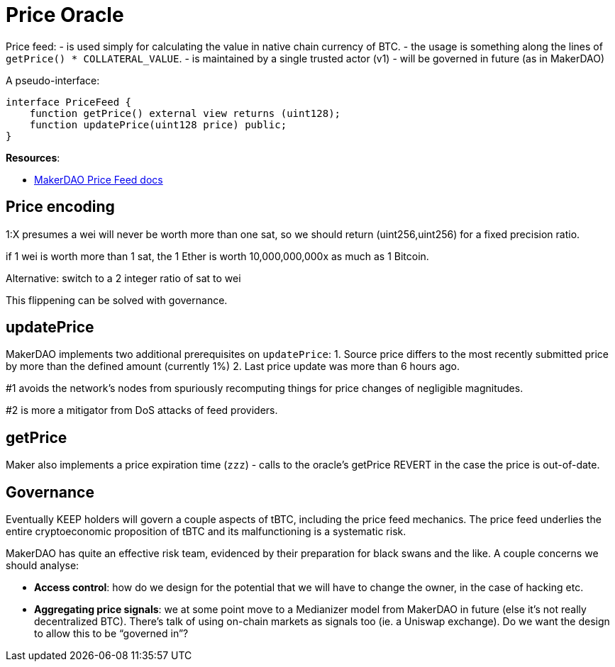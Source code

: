 [#price-oracle]
= Price Oracle


Price feed: 
- is used simply for calculating the value in native chain currency of BTC. 
- the usage is something along the lines of `+getPrice() * COLLATERAL_VALUE+`. 
- is maintained by a single trusted actor (v1) 
- will be governed in future (as in MakerDAO)

A pseudo-interface:

[source,solidity]
----
interface PriceFeed {
    function getPrice() external view returns (uint128);
    function updatePrice(uint128 price) public;
}
----

*Resources*:

* https://developer.makerdao.com/feeds/[MakerDAO Price Feed docs]

== Price encoding

1:X presumes a wei will never be worth more than one sat, so we should return (uint256,uint256) for a fixed precision ratio.

if 1 wei is worth more than 1 sat, the 1 Ether is worth 10,000,000,000x as much as 1 Bitcoin.

Alternative: switch to a 2 integer ratio of sat to wei

This flippening can be solved with governance.


== updatePrice

MakerDAO implements two additional prerequisites on `+updatePrice+`: 
1. Source price differs to the most recently submitted price by more than the defined amount (currently 1%) 
2. Last price update was more than 6 hours ago.

#1 avoids the network’s nodes from spuriously recomputing things for
price changes of negligible magnitudes.

#2 is more a mitigator from DoS attacks of feed providers.

== getPrice

Maker also implements a price expiration time (`zzz`) - calls to the oracle's getPrice REVERT in the case the price is out-of-date. 

== Governance

Eventually KEEP holders will govern a couple aspects of tBTC, including
the price feed mechanics. The price feed underlies the entire
cryptoeconomic proposition of tBTC and its malfunctioning is a
systematic risk.

MakerDAO has quite an effective risk team, evidenced by their
preparation for black swans and the like. A couple concerns we should
analyse:

* *Access control*: how do we design for the potential that we will have
to change the owner, in the case of hacking etc.
* *Aggregating price signals*: we at some point move to a Medianizer
model from MakerDAO in future (else it’s not really decentralized BTC).
There’s talk of using on-chain markets as signals too (ie. a Uniswap
exchange). Do we want the design to allow this to be "`governed in`"?